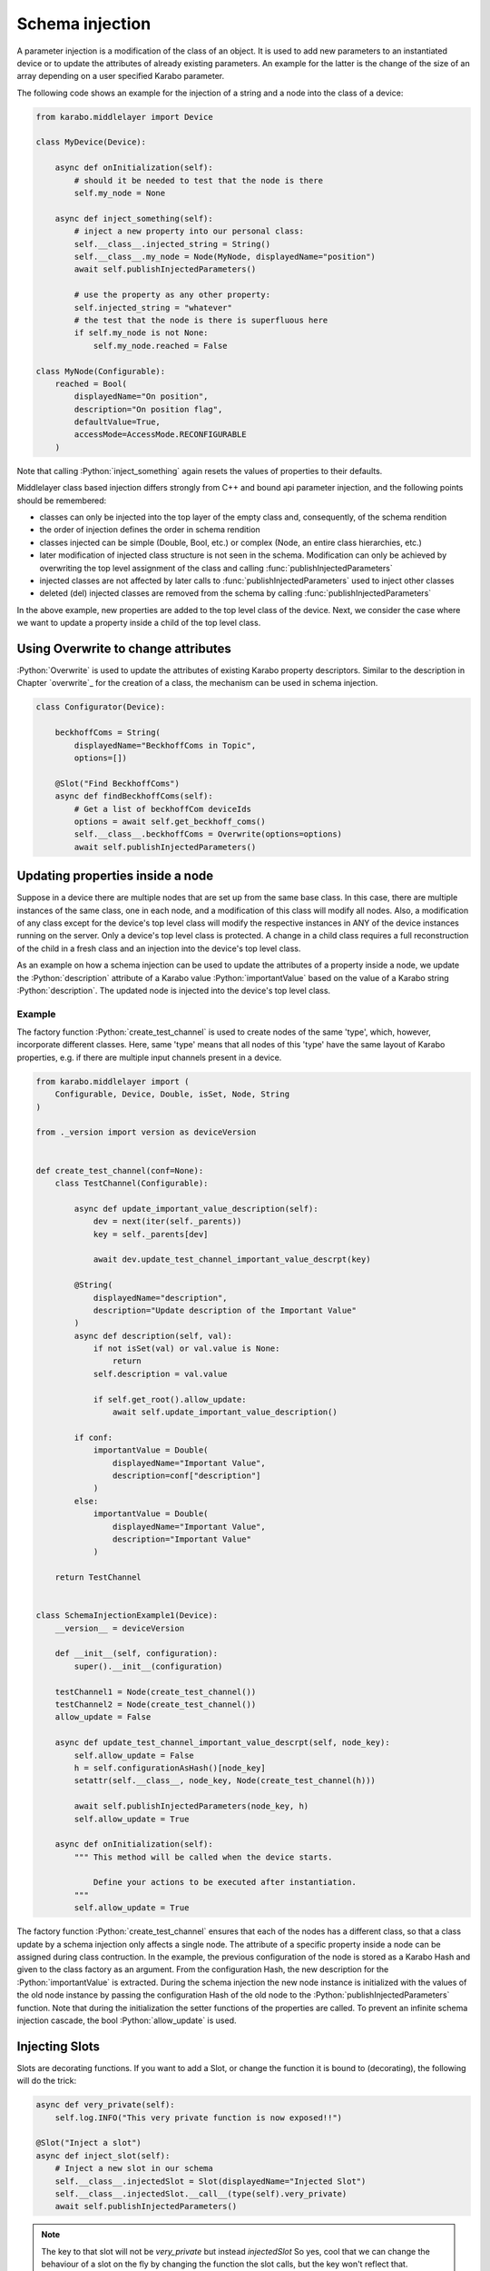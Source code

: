 .. role:: Python(code)
  :language: Python

Schema injection
================

A parameter injection is a modification of the class of an object. It is used
to add new parameters to an instantiated device or to update the attributes of
already existing parameters. An example for the latter is the change of the
size of an array depending on a user specified Karabo parameter.

The following code shows an example for the injection of a string and a node
into the class of a device:

.. code-block:: Python

    from karabo.middlelayer import Device

    class MyDevice(Device):

        async def onInitialization(self):
            # should it be needed to test that the node is there
            self.my_node = None

        async def inject_something(self):
            # inject a new property into our personal class:
            self.__class__.injected_string = String()
            self.__class__.my_node = Node(MyNode, displayedName="position")
            await self.publishInjectedParameters()

            # use the property as any other property:
            self.injected_string = "whatever"
            # the test that the node is there is superfluous here
            if self.my_node is not None:
                self.my_node.reached = False

    class MyNode(Configurable):
        reached = Bool(
            displayedName="On position",
            description="On position flag",
            defaultValue=True,
            accessMode=AccessMode.RECONFIGURABLE
        )

Note that calling :Python:`inject_something` again resets the values of
properties to their defaults.

Middlelayer class based injection differs strongly from C++ and
bound api parameter injection, and the following points should
be remembered:

* classes can only be injected into the top layer of the empty class
  and, consequently, of the schema rendition
* the order of injection defines the order in schema rendition
* classes injected can be simple (Double, Bool, etc.) or complex
  (Node, an entire class hierarchies, etc.)
* later modification of injected class structure is not seen in the
  schema. Modification can only be achieved by overwriting the top level
  assignment of the class and calling :func:`publishInjectedParameters`
* injected classes are not affected by later calls to
  :func:`publishInjectedParameters` used to inject other classes
* deleted (del) injected classes are removed from the schema by calling
  :func:`publishInjectedParameters`

In the above example, new properties are added to the top level class of
the device. Next, we consider the case where we want to update a property
inside a child of the top level class.


Using Overwrite to change attributes
------------------------------------

:Python:`Overwrite` is used to update the attributes of existing Karabo
property descriptors. Similar to the description in Chapter `overwrite`_  for the creation of a class,
the mechanism can be used in schema injection.

.. code-block:: Python

    class Configurator(Device):

        beckhoffComs = String(
            displayedName="BeckhoffComs in Topic",
            options=[])

        @Slot("Find BeckhoffComs")
        async def findBeckhoffComs(self):
            # Get a list of beckhoffCom deviceIds
            options = await self.get_beckhoff_coms()
            self.__class__.beckhoffComs = Overwrite(options=options)
            await self.publishInjectedParameters()

.. _schema-injection-node:

Updating properties inside a node
---------------------------------

Suppose in a device there are multiple nodes that are set up from the
same base class. In this case, there are multiple instances of the same class,
one in each node, and a modification of this class will modify all nodes.
Also, a modification of any class except for the device's top level class
will modify the respective instances in ANY of the device instances running on
the server. Only a device's top level class is protected. A change in a child
class requires a full reconstruction of the child in a fresh class and an
injection into the device's top level class.

As an example on how a schema injection can be used to update the attributes
of a property inside a node, we update the :Python:`description` attribute
of a Karabo value :Python:`importantValue` based on the value of a Karabo
string :Python:`description`. The updated node is injected into the device's
top level class.

Example
+++++++

The factory function :Python:`create_test_channel` is used to create nodes of the same 'type', which, however,
incorporate different classes. Here, same 'type' means that all nodes of this 'type' have the same
layout of Karabo properties, e.g. if there are multiple input channels present
in a device.

.. code-block:: Python

    from karabo.middlelayer import (
        Configurable, Device, Double, isSet, Node, String
    )

    from ._version import version as deviceVersion


    def create_test_channel(conf=None):
        class TestChannel(Configurable):

            async def update_important_value_description(self):
                dev = next(iter(self._parents))
                key = self._parents[dev]

                await dev.update_test_channel_important_value_descrpt(key)

            @String(
                displayedName="description",
                description="Update description of the Important Value"
            )
            async def description(self, val):
                if not isSet(val) or val.value is None:
                    return
                self.description = val.value

                if self.get_root().allow_update:
                    await self.update_important_value_description()

            if conf:
                importantValue = Double(
                    displayedName="Important Value",
                    description=conf["description"]
                )
            else:
                importantValue = Double(
                    displayedName="Important Value",
                    description="Important Value"
                )

        return TestChannel


    class SchemaInjectionExample1(Device):
        __version__ = deviceVersion

        def __init__(self, configuration):
            super().__init__(configuration)

        testChannel1 = Node(create_test_channel())
        testChannel2 = Node(create_test_channel())
        allow_update = False

        async def update_test_channel_important_value_descrpt(self, node_key):
            self.allow_update = False
            h = self.configurationAsHash()[node_key]
            setattr(self.__class__, node_key, Node(create_test_channel(h)))

            await self.publishInjectedParameters(node_key, h)
            self.allow_update = True

        async def onInitialization(self):
            """ This method will be called when the device starts.

                Define your actions to be executed after instantiation.
            """
            self.allow_update = True



The factory function :Python:`create_test_channel` ensures that each of the
nodes has a different class, so that a class update by a schema injection only
affects a single node. The attribute of a specific property inside a node can
be assigned during class contruction. In the example, the previous
configuration of the node is stored as a Karabo Hash and given to the class
factory as an argument. From the configuration Hash, the new description
for the :Python:`importantValue` is extracted. During the schema injection
the new node instance is initialized with the values of the old node instance
by passing the configuration Hash of the old node to the
:Python:`publishInjectedParameters` function. Note that during the
initialization the setter functions of the properties are called. To prevent
an infinite schema injection cascade, the bool :Python:`allow_update` is used.

Injecting Slots
---------------

Slots are decorating functions.
If you want to add a Slot, or change the function it is bound to (decorating),
the following will do the trick:

.. code-block:: Python

    async def very_private(self):
        self.log.INFO("This very private function is now exposed!!")

    @Slot("Inject a slot")
    async def inject_slot(self):
        # Inject a new slot in our schema
        self.__class__.injectedSlot = Slot(displayedName="Injected Slot")
        self.__class__.injectedSlot.__call__(type(self).very_private)
        await self.publishInjectedParameters()

.. note::
    The key to that slot will not be `very_private` but instead `injectedSlot`
    So yes, cool that we can change the behaviour of a slot on the fly by
    changing the function the slot calls, but the key won't reflect that.

    If you do change the functions that are called, do put in a log message.

.. warning::
    Consider instead injecting a node with a proper Slot definition.


Injected Properties and DAQ
---------------------------

Injected Properties and the DAQ need some ground rules in order to record these
properties correctly.

In order for the DAQ to record injected properties, the DAQ needs to request the
updated schema again, using the Run Controller's :func:`applyConfiguration` slot.

This can be prone to operator errors, and therefore it is recommended that only
properties injected at instantiation to be recorded.
